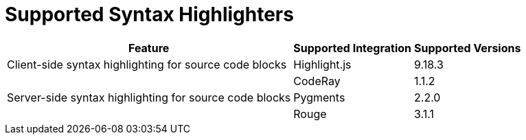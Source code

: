 = Supported Syntax Highlighters

[%autowidth]
|===
|Feature |Supported Integration |Supported Versions

|Client-side syntax highlighting for source code blocks
|Highlight.js
|9.18.3

.3+|Server-side syntax highlighting for source code blocks
|CodeRay
|1.1.2

|Pygments
|2.2.0

|Rouge
|3.1.1
|===

////
|Inline, admonition or callout font-based icons
|Font Awesome
|4.7
////
